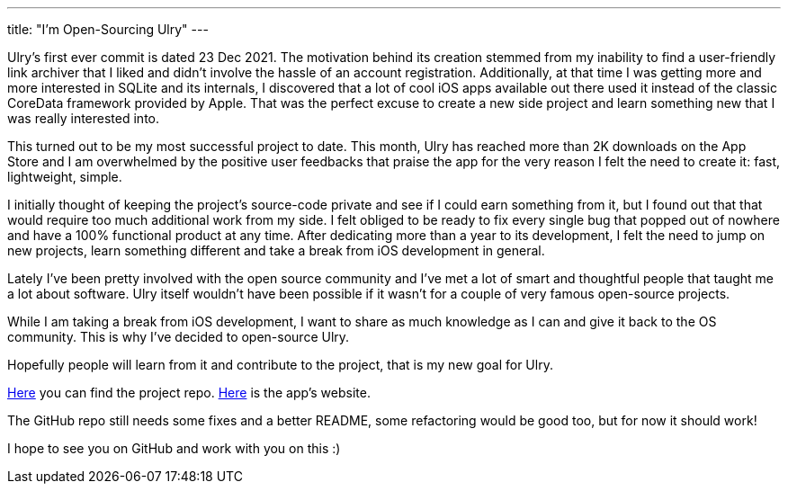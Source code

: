 ---
title: "I'm Open-Sourcing Ulry"
---

Ulry's first ever commit is dated 23 Dec 2021. The motivation behind its
creation stemmed from my inability to find a user-friendly link archiver that I
liked and didn't involve the hassle of an account registration.  Additionally,
at that time I was getting more and more interested in SQLite and its internals,
I discovered that a lot of cool iOS apps available out there used it instead of
the classic CoreData framework provided by Apple. That was the perfect excuse to
create a new side project and learn something new that I was really interested
into.

This turned out to be my most successful project to date. This month, Ulry has
reached more than 2K downloads on the App Store and I am overwhelmed by the
positive user feedbacks that praise the app for the very reason I felt the need
to create it: fast, lightweight, simple.

I initially thought of keeping the project's source-code private and see if I
could earn something from it, but I found out that that would require too much
additional work from my side. I felt obliged to be ready to fix every single bug
that popped out of nowhere and have a 100% functional product at any time. After
dedicating more than a year to its development, I felt the need to jump on new
projects, learn something different and take a break from iOS development in
general.

Lately I've been pretty involved with the open source community and I've met a
lot of smart and thoughtful people that taught me a lot about software. Ulry
itself wouldn't have been possible if it wasn't for a couple of very famous
open-source projects.

While I am taking a break from iOS development, I want to share as much
knowledge as I can and give it back to the OS community. This is why I've
decided to open-source Ulry. 

Hopefully people will learn from it and contribute to the project, that is my
new goal for Ulry.

https://github.com/mattrighetti/UlryApp[Here] you can find the project repo.
https://ulry.app[Here] is the app's website.

The GitHub repo still needs some fixes and a better README, some refactoring
would be good too, but for now it should work!

I hope to see you on GitHub and work with you on this :)
